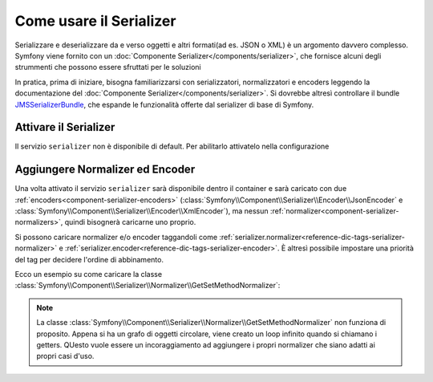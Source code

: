 .. index::
   single: Serializer

Come usare il Serializer
========================

Serializzare e deserializzare da e verso oggetti e altri formati(ad es.
JSON o XML) è un argomento davvero complesso. Symfony viene fornito con un
:doc:`Componente Serializer</components/serializer>`, che fornisce alcuni degli
strummenti che possono essere sfruttati per le soluzioni

In pratica, prima di iniziare, bisogna familiarizzarsi con serializzatori, normalizzatori
e encoders  leggendo la documentazione del :doc:`Componente Serializer</components/serializer>`.
Si dovrebbe altresì controllare il bundle `JMSSerializerBundle`_, che espande le
funzionalità offerte dal serializer di base di Symfony.

Attivare il Serializer
----------------------

.. versionadded:: 2.3
    Il serializer è sempre esistito dentro Symfony, ma prima di Symfony 2.3,
    bisognava costruirsi il servizio ``serializer`` da soli.

Il servizio ``serializer`` non è disponibile di default. Per abilitarlo attivatelo
nella configurazione

.. configuration-block::

    .. code-block:: yaml

        # app/config/config.yml
        framework:
            # ...
            serializer:
                enabled: true

    .. code-block:: xml

        <!-- app/config/config.xml -->
        <framework:config ...>
            <!-- ... -->
            <framework:serializer enabled="true" />
        </framework:config>

    .. code-block:: php

        // app/config/config.php
        $container->loadFromExtension('framework', array(
            // ...
            'serializer' => array(
                'enabled' => true
            ),
        ));

Aggiungere Normalizer ed Encoder
--------------------------------

Una volta attivato il servizio ``serializer`` sarà disponibile dentro il container
e sarà caricato con due :ref:`encoders<component-serializer-encoders>`
(:class:`Symfony\\Component\\Serializer\\Encoder\\JsonEncoder` e
:class:`Symfony\\Component\\Serializer\\Encoder\\XmlEncoder`),
ma nessun :ref:`normalizer<component-serializer-normalizers>`, quindi bisognerà
caricarne uno proprio.

Si possono caricare normalizer e/o encoder taggandoli come
:ref:`serializer.normalizer<reference-dic-tags-serializer-normalizer>` e
:ref:`serializer.encoder<reference-dic-tags-serializer-encoder>`. È altresì
possibile impostare una priorità del tag per decidere l'ordine di abbinamento.

Ecco un esempio su come caricare
la classe :class:`Symfony\\Component\\Serializer\\Normalizer\\GetSetMethodNormalizer`:

.. configuration-block::

    .. code-block:: yaml

       # app/config/config.yml
       services:
          get_set_method_normalizer:
             class: Symfony\Component\Serializer\Normalizer\GetSetMethodNormalizer
             tags:
                - { name: serializer.normalizer }

    .. code-block:: xml

        <!-- app/config/config.xml -->
        <services>
            <service id="get_set_method_normalizer" class="Symfony\Component\Serializer\Normalizer\GetSetMethodNormalizer">
                <tag name="serializer.normalizer" />
            </service>
        </services>

    .. code-block:: php

        // app/config/config.php
        use Symfony\Component\DependencyInjection\Definition;

        $definition = new Definition(
            'Symfony\Component\Serializer\Normalizer\GetSetMethodNormalizer'
        ));
        $definition->addTag('serializer.normalizer');
        $container->setDefinition('get_set_method_normalizer', $definition);

.. note::

    La classe :class:`Symfony\\Component\\Serializer\\Normalizer\\GetSetMethodNormalizer`
    non funziona di proposito. Appena si ha un grafo di oggetti circolare, viene
    creato un loop infinito quando si chiamano i getters. QUesto vuole essere un incoraggiamento
    ad aggiungere i propri normalizer che siano adatti ai propri casi d'uso.

.. _JMSSerializerBundle: http://jmsyst.com/bundles/JMSSerializerBundle